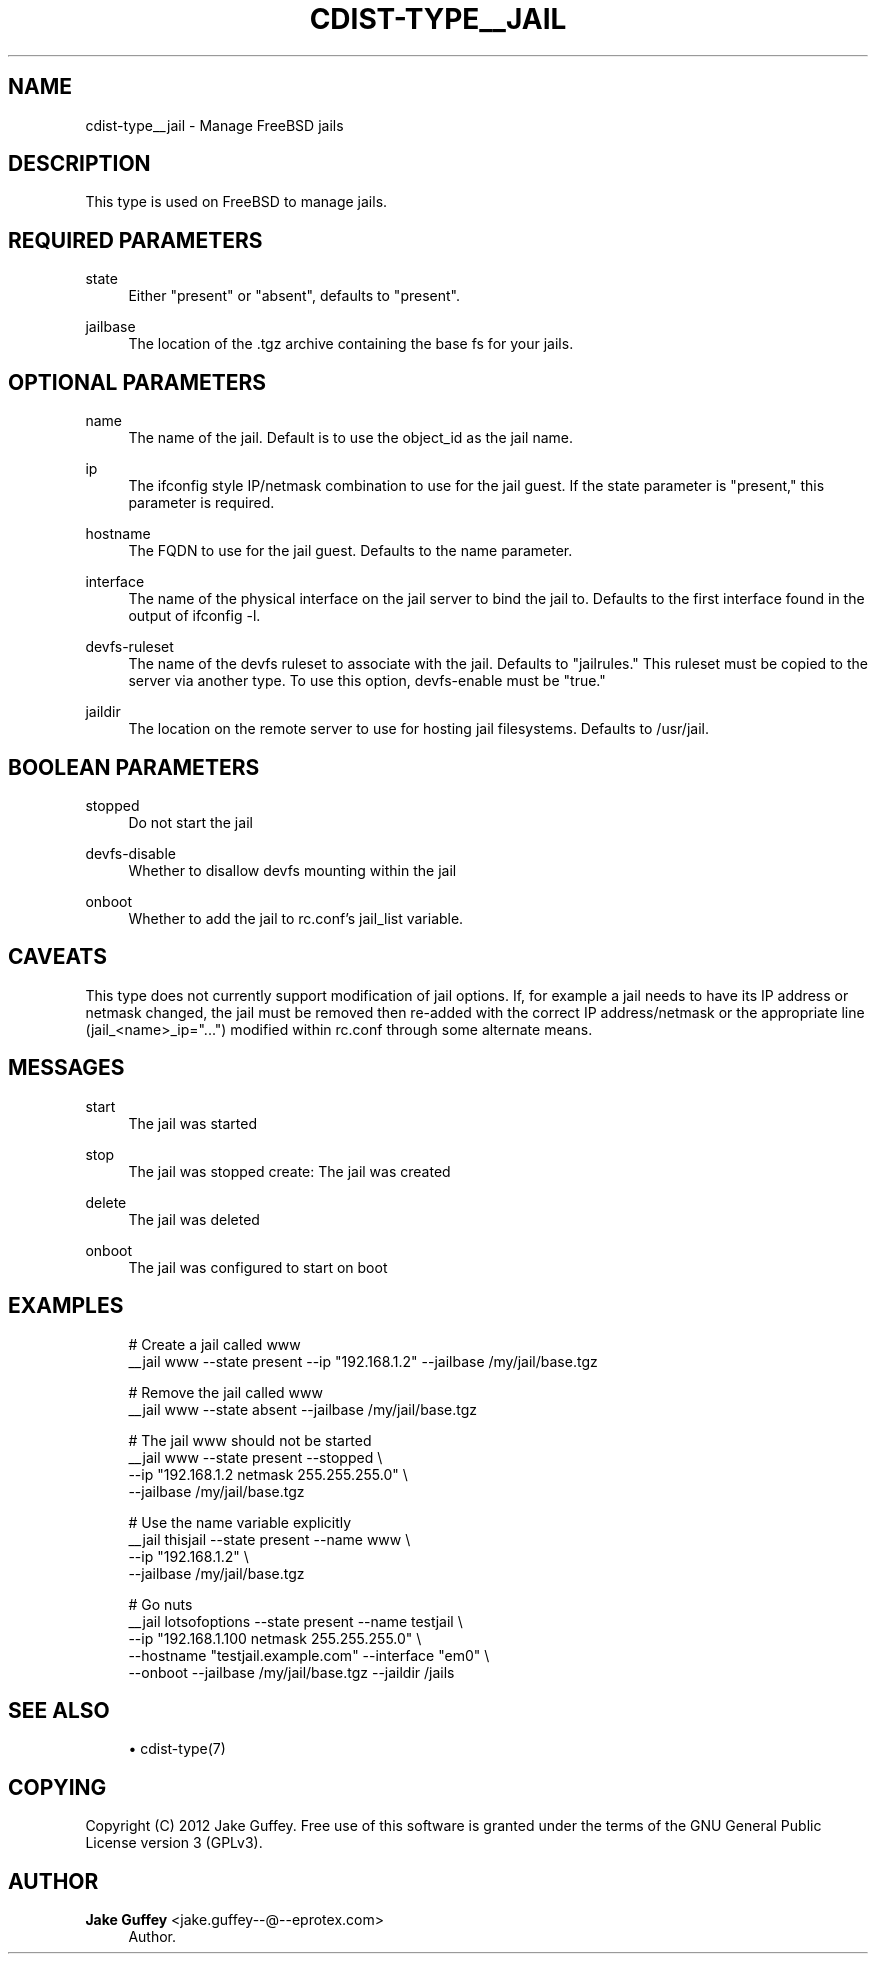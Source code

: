 '\" t
.\"     Title: cdist-type__jail
.\"    Author: Jake Guffey <jake.guffey--@--eprotex.com>
.\" Generator: DocBook XSL Stylesheets v1.78.1 <http://docbook.sf.net/>
.\"      Date: 05/04/2014
.\"    Manual: \ \&
.\"    Source: \ \&
.\"  Language: English
.\"
.TH "CDIST\-TYPE__JAIL" "7" "05/04/2014" "\ \&" "\ \&"
.\" -----------------------------------------------------------------
.\" * Define some portability stuff
.\" -----------------------------------------------------------------
.\" ~~~~~~~~~~~~~~~~~~~~~~~~~~~~~~~~~~~~~~~~~~~~~~~~~~~~~~~~~~~~~~~~~
.\" http://bugs.debian.org/507673
.\" http://lists.gnu.org/archive/html/groff/2009-02/msg00013.html
.\" ~~~~~~~~~~~~~~~~~~~~~~~~~~~~~~~~~~~~~~~~~~~~~~~~~~~~~~~~~~~~~~~~~
.ie \n(.g .ds Aq \(aq
.el       .ds Aq '
.\" -----------------------------------------------------------------
.\" * set default formatting
.\" -----------------------------------------------------------------
.\" disable hyphenation
.nh
.\" disable justification (adjust text to left margin only)
.ad l
.\" -----------------------------------------------------------------
.\" * MAIN CONTENT STARTS HERE *
.\" -----------------------------------------------------------------
.SH "NAME"
cdist-type__jail \- Manage FreeBSD jails
.SH "DESCRIPTION"
.sp
This type is used on FreeBSD to manage jails\&.
.SH "REQUIRED PARAMETERS"
.PP
state
.RS 4
Either "present" or "absent", defaults to "present"\&.
.RE
.PP
jailbase
.RS 4
The location of the \&.tgz archive containing the base fs for your jails\&.
.RE
.SH "OPTIONAL PARAMETERS"
.PP
name
.RS 4
The name of the jail\&. Default is to use the object_id as the jail name\&.
.RE
.PP
ip
.RS 4
The ifconfig style IP/netmask combination to use for the jail guest\&. If the state parameter is "present," this parameter is required\&.
.RE
.PP
hostname
.RS 4
The FQDN to use for the jail guest\&. Defaults to the name parameter\&.
.RE
.PP
interface
.RS 4
The name of the physical interface on the jail server to bind the jail to\&. Defaults to the first interface found in the output of ifconfig \-l\&.
.RE
.PP
devfs\-ruleset
.RS 4
The name of the devfs ruleset to associate with the jail\&. Defaults to "jailrules\&." This ruleset must be copied to the server via another type\&. To use this option, devfs\-enable must be "true\&."
.RE
.PP
jaildir
.RS 4
The location on the remote server to use for hosting jail filesystems\&. Defaults to /usr/jail\&.
.RE
.SH "BOOLEAN PARAMETERS"
.PP
stopped
.RS 4
Do not start the jail
.RE
.PP
devfs\-disable
.RS 4
Whether to disallow devfs mounting within the jail
.RE
.PP
onboot
.RS 4
Whether to add the jail to rc\&.conf\(cqs jail_list variable\&.
.RE
.SH "CAVEATS"
.sp
This type does not currently support modification of jail options\&. If, for example a jail needs to have its IP address or netmask changed, the jail must be removed then re\-added with the correct IP address/netmask or the appropriate line (jail_<name>_ip="\&...") modified within rc\&.conf through some alternate means\&.
.SH "MESSAGES"
.PP
start
.RS 4
The jail was started
.RE
.PP
stop
.RS 4
The jail was stopped create: The jail was created
.RE
.PP
delete
.RS 4
The jail was deleted
.RE
.PP
onboot
.RS 4
The jail was configured to start on boot
.RE
.SH "EXAMPLES"
.sp
.if n \{\
.RS 4
.\}
.nf
# Create a jail called www
__jail www \-\-state present \-\-ip "192\&.168\&.1\&.2" \-\-jailbase /my/jail/base\&.tgz

# Remove the jail called www
__jail www \-\-state absent \-\-jailbase /my/jail/base\&.tgz

# The jail www should not be started
__jail www \-\-state present \-\-stopped \e
   \-\-ip "192\&.168\&.1\&.2 netmask 255\&.255\&.255\&.0" \e
   \-\-jailbase /my/jail/base\&.tgz

# Use the name variable explicitly
__jail thisjail \-\-state present \-\-name www \e
   \-\-ip "192\&.168\&.1\&.2" \e
   \-\-jailbase /my/jail/base\&.tgz

# Go nuts
__jail lotsofoptions \-\-state present \-\-name testjail \e
   \-\-ip "192\&.168\&.1\&.100 netmask 255\&.255\&.255\&.0" \e
   \-\-hostname "testjail\&.example\&.com" \-\-interface "em0" \e
   \-\-onboot \-\-jailbase /my/jail/base\&.tgz \-\-jaildir /jails
.fi
.if n \{\
.RE
.\}
.SH "SEE ALSO"
.sp
.RS 4
.ie n \{\
\h'-04'\(bu\h'+03'\c
.\}
.el \{\
.sp -1
.IP \(bu 2.3
.\}
cdist\-type(7)
.RE
.SH "COPYING"
.sp
Copyright (C) 2012 Jake Guffey\&. Free use of this software is granted under the terms of the GNU General Public License version 3 (GPLv3)\&.
.SH "AUTHOR"
.PP
\fBJake Guffey\fR <\&jake\&.guffey\-\-@\-\-eprotex\&.com\&>
.RS 4
Author.
.RE
